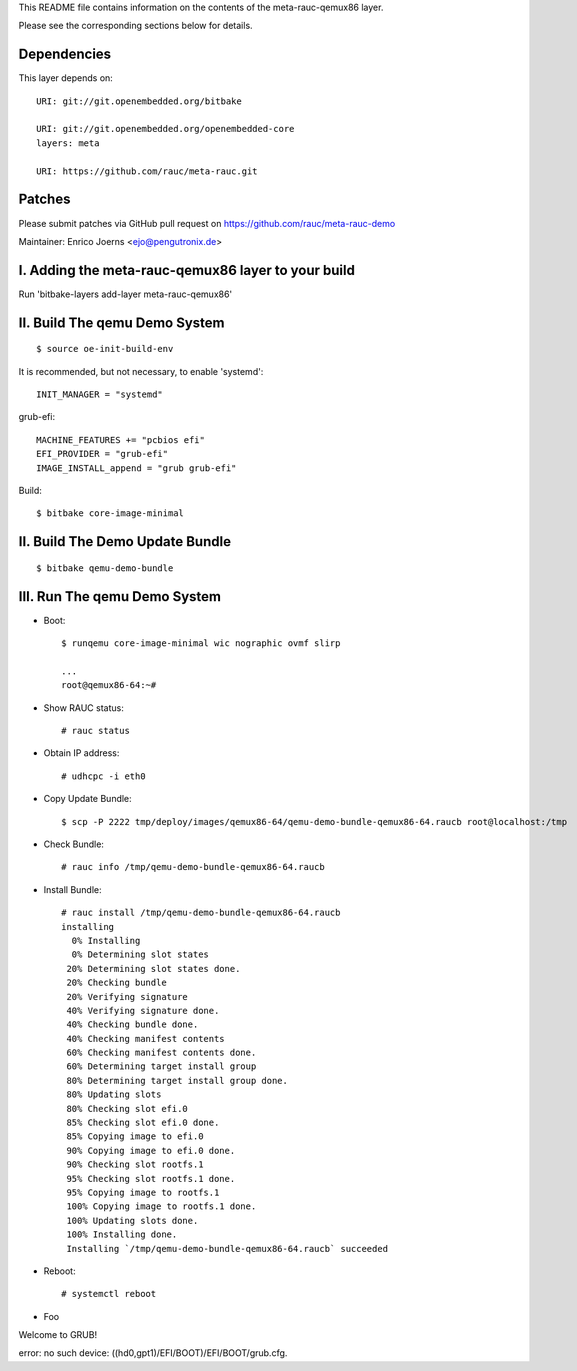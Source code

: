 This README file contains information on the contents of the meta-rauc-qemux86 layer.

Please see the corresponding sections below for details.

Dependencies
============

This layer depends on::

  URI: git://git.openembedded.org/bitbake

  URI: git://git.openembedded.org/openembedded-core
  layers: meta

  URI: https://github.com/rauc/meta-rauc.git

Patches
=======

Please submit patches via GitHub pull request on https://github.com/rauc/meta-rauc-demo

Maintainer: Enrico Joerns <ejo@pengutronix.de>

I. Adding the meta-rauc-qemux86 layer to your build
=================================================

Run 'bitbake-layers add-layer meta-rauc-qemux86'

II. Build The qemu Demo System
==============================

::

  $ source oe-init-build-env

It is recommended, but not necessary, to enable 'systemd'::

  INIT_MANAGER = "systemd"

grub-efi::

  MACHINE_FEATURES += "pcbios efi"
  EFI_PROVIDER = "grub-efi"
  IMAGE_INSTALL_append = "grub grub-efi"

Build::

  $ bitbake core-image-minimal

II. Build The Demo Update Bundle
================================

::

  $ bitbake qemu-demo-bundle

III. Run The qemu Demo System
=============================

* Boot::

    $ runqemu core-image-minimal wic nographic ovmf slirp
    
    ...
    root@qemux86-64:~#

* Show RAUC status::

    # rauc status

* Obtain IP address::

    # udhcpc -i eth0

* Copy Update Bundle::

    $ scp -P 2222 tmp/deploy/images/qemux86-64/qemu-demo-bundle-qemux86-64.raucb root@localhost:/tmp

* Check Bundle::

    # rauc info /tmp/qemu-demo-bundle-qemux86-64.raucb

* Install Bundle::

    # rauc install /tmp/qemu-demo-bundle-qemux86-64.raucb
    installing
      0% Installing
      0% Determining slot states
     20% Determining slot states done.
     20% Checking bundle
     20% Verifying signature
     40% Verifying signature done.
     40% Checking bundle done.
     40% Checking manifest contents
     60% Checking manifest contents done.
     60% Determining target install group
     80% Determining target install group done.
     80% Updating slots
     80% Checking slot efi.0
     85% Checking slot efi.0 done.
     85% Copying image to efi.0
     90% Copying image to efi.0 done.
     90% Checking slot rootfs.1
     95% Checking slot rootfs.1 done.
     95% Copying image to rootfs.1
     100% Copying image to rootfs.1 done.
     100% Updating slots done.
     100% Installing done.
     Installing `/tmp/qemu-demo-bundle-qemux86-64.raucb` succeeded

* Reboot::

    # systemctl reboot

* Foo

Welcome to GRUB!

error: no such device: ((hd0,gpt1)/EFI/BOOT)/EFI/BOOT/grub.cfg.
